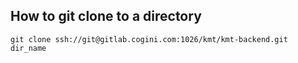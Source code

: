 ** How to git clone to a directory
   #+BEGIN_SRC shell
   git clone ssh://git@gitlab.cogini.com:1026/kmt/kmt-backend.git dir_name
   #+END_SRC

